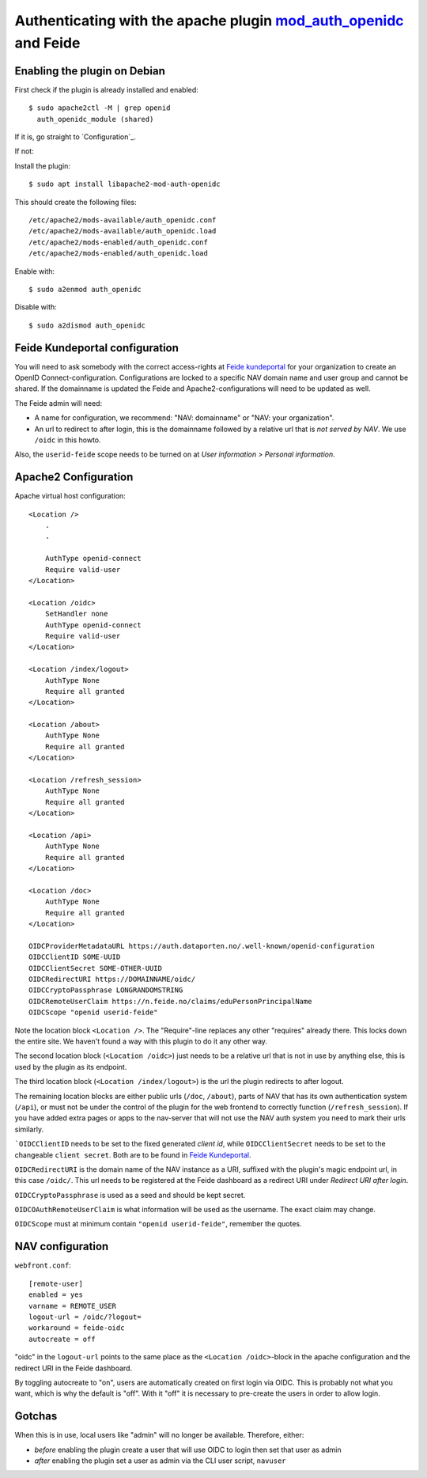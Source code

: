 ===================================================================================================================
Authenticating with the apache plugin `mod_auth_openidc <https://github.com/zmartzone/mod_auth_openidc>`_ and Feide
===================================================================================================================

Enabling the plugin on Debian
=============================

First check if the plugin is already installed and enabled::

    $ sudo apache2ctl -M | grep openid
      auth_openidc_module (shared)

If it is, go straight to `Configuration`_.

If not:

Install the plugin::

    $ sudo apt install libapache2-mod-auth-openidc

This should create the following files::

    /etc/apache2/mods-available/auth_openidc.conf
    /etc/apache2/mods-available/auth_openidc.load
    /etc/apache2/mods-enabled/auth_openidc.conf
    /etc/apache2/mods-enabled/auth_openidc.load

Enable with::

    $ sudo a2enmod auth_openidc

Disable with::

    $ sudo a2dismod auth_openidc

Feide Kundeportal configuration
===============================

You will need to ask somebody with the correct access-rights at `Feide
kundeportal <https://kunde.feide.no>`_ for your organization to create an
OpenID Connect-configuration. Configurations are locked to a specific NAV
domain name and user group and cannot be shared. If the domainname is updated
the Feide and Apache2-configurations will need to be updated as well.

The Feide admin will need:

* A name for configuration, we recommend: "NAV: domainname" or "NAV: your organization".
* An url to redirect to after login, this is the domainname followed by
  a relative url that is *not served by NAV*. We use ``/oidc`` in this howto.

Also, the ``userid-feide`` scope needs to be turned on at
*User information > Personal information*.

Apache2 Configuration
=====================

Apache virtual host configuration::

    <Location />
        .
        .

        AuthType openid-connect
        Require valid-user
    </Location>

    <Location /oidc>
        SetHandler none
        AuthType openid-connect
        Require valid-user
    </Location>

    <Location /index/logout>
        AuthType None
        Require all granted
    </Location>

    <Location /about>
        AuthType None
        Require all granted
    </Location>

    <Location /refresh_session>
        AuthType None
        Require all granted
    </Location>

    <Location /api>
        AuthType None
        Require all granted
    </Location>

    <Location /doc>
        AuthType None
        Require all granted
    </Location>

    OIDCProviderMetadataURL https://auth.dataporten.no/.well-known/openid-configuration
    OIDCClientID SOME-UUID
    OIDCClientSecret SOME-OTHER-UUID
    OIDCRedirectURI https://DOMAINNAME/oidc/
    OIDCCryptoPassphrase LONGRANDOMSTRING
    OIDCRemoteUserClaim https://n.feide.no/claims/eduPersonPrincipalName
    OIDCScope "openid userid-feide"

Note the location block ``<Location />``. The "Require"-line replaces any other
"requires" already there. This locks down the entire site. We haven't found
a way with this plugin to do it any other way.

The second location block (``<Location /oidc>``) just needs to be a relative
url that is not in use by anything else, this is used by the plugin as its
endpoint.

The third location block (``<Location /index/logout>``) is the url the plugin
redirects to after logout.

The remaining location blocks are either public urls (``/doc``, ``/about``),
parts of NAV that has its own authentication system (``/api``), or must not be
under the control of the plugin for the web frontend to correctly function
(``/refresh_session``). If you have added extra pages or apps to the nav-server
that will not use the NAV auth system you need to mark their urls similarly.

```OIDCClientID`` needs to be set to the fixed generated *client id*, while
``OIDCClientSecret`` needs to be set to the changeable ``client secret``. Both
are to be found in `Feide Kundeportal <https://kunde.feide.no>`_.

``OIDCRedirectURI`` is the domain name of the NAV instance as a URI, suffixed
with the plugin's magic endpoint url, in this case ``/oidc/``. This url needs
to be registered at the Feide dashboard as a redirect URI under
*Redirect URI after login*.

``OIDCCryptoPassphrase`` is used as a seed and should be kept secret.

``OIDCOAuthRemoteUserClaim`` is what information will be used as the username.
The exact claim may change.

``OIDCScope`` must at minimum contain ``"openid userid-feide"``, remember the
quotes.

NAV configuration
=================

``webfront.conf``::

    [remote-user]
    enabled = yes
    varname = REMOTE_USER
    logout-url = /oidc/?logout=
    workaround = feide-oidc
    autocreate = off

"oidc" in the ``logout-url`` points to the same place as the
``<Location /oidc>``-block in the apache configuration and the redirect URI in
the Feide dashboard.

By toggling autocreate to "on", users are automatically created on first login
via OIDC. This is probably not what you want, which is why the default is
"off". With it "off" it is necessary to pre-create the users in order to allow
login.

Gotchas
=======

When this is in use, local users like "admin" will no longer be available. Therefore, either:

* *before* enabling the plugin create a user that will use OIDC to login then
  set that user as admin
* *after* enabling the plugin set a user as admin via the CLI user script, ``navuser``
